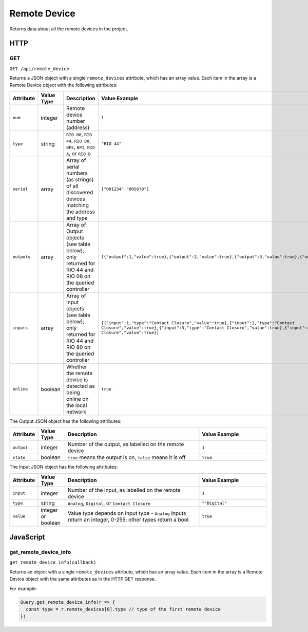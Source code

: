 Remote Device
#############

Returns data about all the remote devices in the project.

HTTP
****

GET
===

``GET /api/remote_device``

Returns a JSON object with a single ``remote_devices`` attribute, which has an array value. Each item in the array is a Remote Device object with the following attributes:

.. list-table::
   :widths: 2 2 10 5
   :header-rows: 1

   * - Attribute
     - Value Type
     - Description
     - Value Example
   * - ``num``
     - integer
     - Remote device number (address)
     - ``1``
   * - ``type``
     - string
     - ``RIO 08``, ``RIO 44``, ``RIO 80``, ``BPS``, ``BPI``, ``RIO A``, or ``RIO D``
     - ``"RIO 44"``
   * - ``serial``
     - array
     - Array of serial numbers (as strings) of all discovered devices matching the address and type
     - ``["001234","005678"]``
   * - ``outputs``
     - array
     - Array of Output objects (see table below); only returned for RIO 44 and RIO 08 on the queried controller
     - ``[{"output":1,"value":true},{"output":2,"value":true},{"output":3,"value":true},{"output":4,"value":true}]``
   * - ``inputs``
     - array
     - Array of Input objects (see table below); only returned for RIO 44 and RIO 80 on the queried controller
     - ``[{"input":1,"type":"Contact Closure","value":true},{"input":2,"type":"Contact Closure","value":true},{"input":3,"type":"Contact Closure","value":true},{"input":4,"type":"Contact Closure","value":true}]``
   * - ``online``
     - boolean
     - Whether the remote device is detected as being online on the local network
     - ``true``

The Output JSON object has the following attributes:

.. list-table::
   :widths: 2 2 10 5
   :header-rows: 1

   * - Attribute
     - Value Type
     - Description
     - Value Example
   * - ``output``
     - integer
     - Number of the output, as labelled on the remote device
     - ``1``
   * - ``state``
     - boolean
     - ``true`` means the output is on, ``false`` means it is off
     - ``true``

The Input JSON object has the following attributes:

.. list-table::
   :widths: 2 2 10 5
   :header-rows: 1

   * - Attribute
     - Value Type
     - Description
     - Value Example
   * - ``input``
     - integer
     - Number of the input, as labelled on the remote device
     - ``1``
   * - ``type``
     - string
     - ``Analog``, ``Digital``, or ``Contact Closure``
     - ``""Digital"``
   * - ``value``
     - integer or boolean
     - Value type depends on input type - ``Analog`` inputs return an integer, 0-255; other types return a bool.
     - ``true``

JavaScript
**********

get_remote_device_info
======================

``get_remote_device_info(callback)``

Returns an object with a single ``remote_devices`` attribute, which has an array value. Each item in the array is a Remote Device object with the same attributes as in the HTTP GET response.

For example:

.. code-block:: js

   Query.get_remote_device_info(r => {
     const type = r.remote_devices[0].type // type of the first remote device
   })

